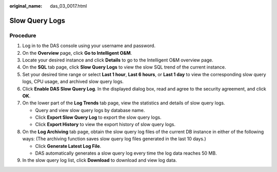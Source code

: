 :original_name: das_03_0017.html

.. _das_03_0017:

Slow Query Logs
===============

Procedure
---------

#. Log in to the DAS console using your username and password.
#. On the **Overview** page, click **Go to Intelligent O&M**.
#. Locate your desired instance and click **Details** to go to the Intelligent O&M overview page.
#. On the **SQL** tab page, click **Slow Query Logs** to view the slow SQL trend of the current instance.
#. Set your desired time range or select **Last 1 hour**, **Last 6 hours**, or **Last 1 day** to view the corresponding slow query logs, CPU usage, and archived slow query logs.
#. Click **Enable DAS Slow Query Log**. In the displayed dialog box, read and agree to the security agreement, and click **OK**.
#. On the lower part of the **Log Trends** tab page, view the statistics and details of slow query logs.

   -  Query and view slow query logs by database name.
   -  Click **Export Slow Query Log** to export the slow query logs.
   -  Click **Export History** to view the export history of slow query logs.

#. On the **Log Archiving** tab page, obtain the slow query log files of the current DB instance in either of the following ways: (The archiving function saves slow query log files generated in the last 10 days.)

   -  Click **Generate Latest Log File**.
   -  DAS automatically generates a slow query log every time the log data reaches 50 MB.

#. In the slow query log list, click **Download** to download and view log data.
